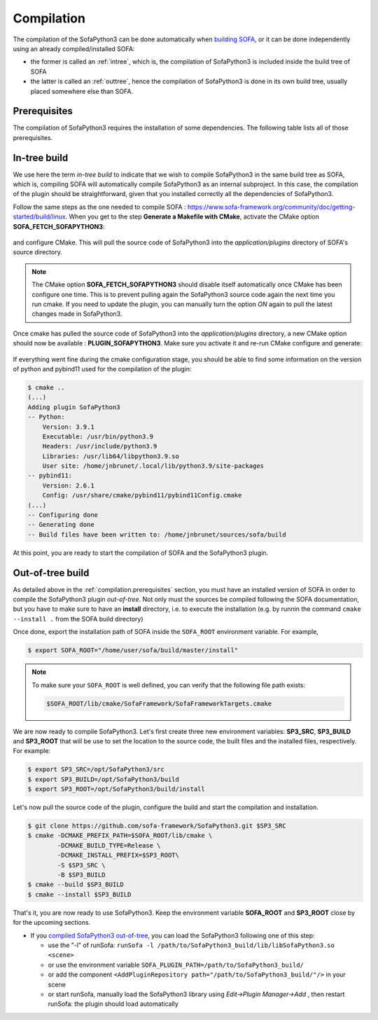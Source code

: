 ###########
Compilation
###########

The compilation of the SofaPython3 can be done automatically when `building SOFA <https://www.sofa-framework.org/community/doc/getting-started/build/linux/>`_,
or it can be done independently using an already compiled/installed SOFA:

* the former is called an :ref:`intree`, which is, the compilation of SofaPython3 is included inside the build tree of SOFA
* the latter is called an :ref:`outtree`, hence the compilation of SofaPython3 is done in its own build tree, usually placed somewhere else than SOFA. 


.. _compilation.prerequisites:

*************
Prerequisites
*************

The compilation of SofaPython3 requires the installation of some dependencies. The following table lists all of those
prerequisites.

.. content-tabs::

    .. tab-container:: tab1
        :title: Ubuntu

        .. list-table::
            :widths: 15 10 30 45
            :header-rows: 1

            * - Package
              - Type
              - Installation
              - Description
            * - Python 3 libs
              - **Required**
              - ``sudo apt install python3-dev``
              - Used to link against the C-Python API
            * - `pybind11 <https://pybind11.readthedocs.io/en/stable/>`__
              - **Required**
              - ``sudo apt install pybind11-dev``
              - Heavily used to automatically create the binding code between SOFA and python
            * - `SOFA Framework <https://www.sofa-framework.org/community/doc/>`__
              - **Required**
              - You can either `download it <https://www.sofa-framework.org/download/>`__, or
                `compile it <https://www.sofa-framework.org/community/doc/getting-started/build/linux/>`__ from sources
              -


    .. tab-container:: tab2
        :title: MacOS

        .. list-table::
            :widths: 15 10 30 45
            :header-rows: 1

            * - Package
              - Type
              - Installation
              - Description
            * - Python 3 libs
              - **Required**
              - ``brew install python3``
              - Used to link against the C-Python API
            * - `pybind11 <https://pybind11.readthedocs.io/en/stable/>`__
              - **Required**
              - ``brew install pybind11``
              - Heavily used to automatically create the binding code between SOFA and python
            * - `SOFA Framework <https://www.sofa-framework.org/community/doc/>`__
              - **Required**
              - You can either `download it <https://www.sofa-framework.org/download/>`__, or
                `compile it <https://www.sofa-framework.org/community/doc/getting-started/build/macos/>`__ from sources
              -


    .. tab-container:: tab3
        :title: Windows

        .. list-table::
            :widths: 15 10 30 45
            :header-rows: 1

            * - Package
              - Type
              - Installation
              - Description
            * - Python 3 libs
              - **Required**
              - Install the latest Python 3 from `here <https://www.python.org/downloads/windows/>`__
              - Used to link against the C-Python API
            * - `pybind11 <https://pybind11.readthedocs.io/en/stable/>`__
              - **Required**
              - Compile and install pybind11 from `sources <https://github.com/pybind/pybind11>`__
              - Heavily used to automatically create the binding code between SOFA and python
            * - `SOFA Framework <https://www.sofa-framework.org/community/doc/>`__
              - **Required**
              - You can either `download it <https://www.sofa-framework.org/download/>`__, or
                `compile it <https://www.sofa-framework.org/community/doc/getting-started/build/windows/>`__ from sources
              -

        .. warning::

            Add the installation path of each of those dependencies into your environment variable. For example,
            using the PowerShell of Windows:

            .. code-block:: powershell

                PS $env:Path += ";C:\sofa;C:\pybind11;C:\python"



.. _intree:

*************
In-tree build
*************

We use here the term *in-tree build* to indicate that we wish to compile SofaPython3 in the same build tree as SOFA, which is,
compiling SOFA will automatically compile SofaPython3 as an internal subproject. In this case, the compilation of the
plugin should be straightforward, given that you installed correctly all the dependencies of SofaPython3.

Follow the same steps as the one needed to compile SOFA : `<https://www.sofa-framework.org/community/doc/getting-started/build/linux>`__.
When you get to the step **Generate a Makefile with CMake**, activate the CMake option **SOFA_FETCH_SOFAPYTHON3**:

.. figure:: /images/cmake_fetch_sp3.jpg
    :alt: Activate the cmake option SOFA_FETCH_SOFAPYTHON3
    :align: center

and configure CMake. This will pull the source code of SofaPython3 into the `application/plugins` directory of SOFA's source directory.

.. note::

    The CMake option **SOFA_FETCH_SOFAPYTHON3** should disable itself automatically once CMake has been configure one
    time. This is to prevent pulling again the SofaPython3 source code again the next time you run cmake. If you need
    to update the plugin, you can manually turn the option `ON` again to pull the latest changes made in SofaPython3.

Once cmake has pulled the source code of SofaPython3 into the `application/plugins` directory, a new CMake option should
now be available : **PLUGIN_SOFAPYTHON3**. Make sure you activate it and re-run CMake configure and generate:

.. figure:: /images/cmake_activate_sp3.jpg
    :alt: Activate the cmake option PLUGIN_SOFAPYTHON3
    :align: center

If everything went fine during the cmake configuration stage, you should be able to find some information on the version
of python and pybind11 used for the compilation of the plugin:

.. code-block:: bash

    $ cmake ..
    (...)
    Adding plugin SofaPython3
    -- Python:
        Version: 3.9.1
        Executable: /usr/bin/python3.9
        Headers: /usr/include/python3.9
        Libraries: /usr/lib64/libpython3.9.so
        User site: /home/jnbrunet/.local/lib/python3.9/site-packages
    -- pybind11:
        Version: 2.6.1
        Config: /usr/share/cmake/pybind11/pybind11Config.cmake
    (...)
    -- Configuring done
    -- Generating done
    -- Build files have been written to: /home/jnbrunet/sources/sofa/build

At this point, you are ready to start the compilation of SOFA and the SofaPython3 plugin.


.. _outtree:

*****************
Out-of-tree build
*****************

As detailed above in the :ref:`compilation.prerequisites`  section, you must have an installed version of SOFA in order to compile the SofaPython3 plugin *out-of-tree*. Not only must the sources be compiled following the SOFA documentation, but you have to make sure to have an **install** directory, i.e. to execute the installation (e.g. by runnin the command ``cmake --install .`` from the SOFA build directory)

Once done, export the installation path of SOFA inside the ``SOFA_ROOT`` environment variable. For example,

.. code-block:: bash

    $ export SOFA_ROOT="/home/user/sofa/build/master/install"


.. note::

   To make sure your ``SOFA_ROOT`` is well defined, you can verify that the following file path exists:

   .. code-block:: bash

        $SOFA_ROOT/lib/cmake/SofaFramework/SofaFrameworkTargets.cmake

We are now ready to compile SofaPython3. Let's first create three new environment variables: **SP3_SRC**, **SP3_BUILD**
and **SP3_ROOT** that will be use to set the location to the source code, the built files and the installed files,
respectively. For example:

.. code-block:: bash

    $ export SP3_SRC=/opt/SofaPython3/src
    $ export SP3_BUILD=/opt/SofaPython3/build
    $ export SP3_ROOT=/opt/SofaPython3/build/install

Let's now pull the source code of the plugin, configure the build and start the compilation and installation.

.. code-block:: bash

    $ git clone https://github.com/sofa-framework/SofaPython3.git $SP3_SRC
    $ cmake -DCMAKE_PREFIX_PATH=$SOFA_ROOT/lib/cmake \
            -DCMAKE_BUILD_TYPE=Release \
            -DCMAKE_INSTALL_PREFIX=$SP3_ROOT\
            -S $SP3_SRC \
            -B $SP3_BUILD
    $ cmake --build $SP3_BUILD
    $ cmake --install $SP3_BUILD

That's it, you are now ready to use SofaPython3. Keep the environment variable **SOFA_ROOT** and **SP3_ROOT** close by
for the upcoming sections.

* If you `compiled SofaPython3 out-of-tree <https://sofapython3.readthedocs.io/en/latest/content/Compilation.html#out-of-tree-build>`_, you can load the SofaPython3 following one of this step:

  * use the "-l" of runSofa: ``runSofa -l /path/to/SofaPython3_build/lib/libSofaPython3.so <scene>``
  * or use the environment variable ``SOFA_PLUGIN_PATH=/path/to/SofaPython3_build/``
  * or add the component ``<AddPluginRepository path="/path/to/SofaPython3_build/"/>`` in your scene
  * or start runSofa, manually load the SofaPython3 library using *Edit->Plugin Manager->Add* , then restart runSofa: the plugin should load automatically
